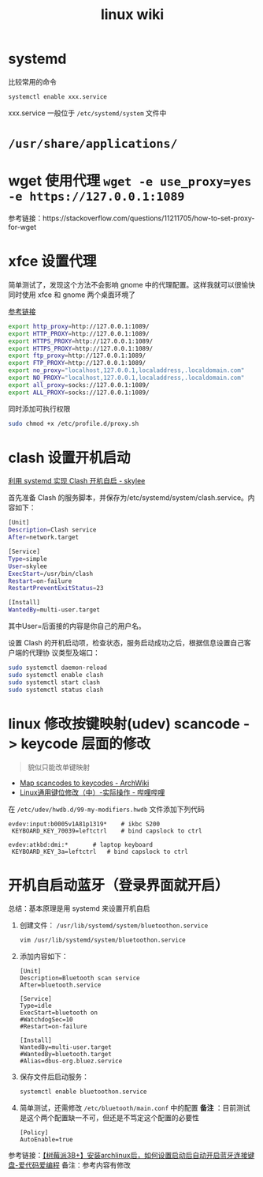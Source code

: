 #+TITLE: linux wiki

* systemd

比较常用的命令
#+BEGIN_SRC sh
  systemctl enable xxx.service
#+END_SRC
xxx.service 一般位于 =/etc/systemd/system= 文件中

* =/usr/share/applications/=

* wget 使用代理 =wget -e use_proxy=yes -e https://127.0.0.1:1089=
参考链接：https://stackoverflow.com/questions/11211705/how-to-set-proxy-for-wget

* xfce 设置代理
简单测试了，发现这个方法不会影响 gnome 中的代理配置。这样我就可以很愉快同时使用 xfce 和 gnome 两个桌面环境了

[[https://blog.desdelinux.net/zh-CN/%E5%9C%A8openboxfluxbox-lxde-xfce%E5%92%8C%E7%B1%BB%E4%BC%BC%E7%89%88%E6%9C%AC%E4%B8%AD%E4%BD%BF%E7%94%A8%E4%BB%A3%E7%90%86/][参考链接]]
#+BEGIN_SRC sh :tangle /etc/profile.d/proxy.sh
  export http_proxy=http://127.0.0.1:1089/
  export HTTP_PROXY=http://127.0.0.1:1089/
  export HTTPS_PROXY=http://127.0.0.1:1089/
  export HTTPS_PROXY=http://127.0.0.1:1089/
  export ftp_proxy=http://127.0.0.1:1089/
  export FTP_PROXY=http://127.0.0.1:1089/
  export no_proxy="localhost,127.0.0.1,localaddress,.localdomain.com"
  export NO_PROXY="localhost,127.0.0.1,localaddress,.localdomain.com"
  export all_proxy=socks://127.0.0.1:1089/
  export ALL_PROXY=socks://127.0.0.1:1089/
#+END_SRC
同时添加可执行权限
#+BEGIN_SRC sh
  sudo chmod +x /etc/profile.d/proxy.sh
#+END_SRC

* clash 设置开机启动
[[https://www.cnblogs.com/skylee03/p/12222767.html][利用 systemd 实现 Clash 开机自启 - skylee]]

首先准备 Clash 的服务脚本，并保存为/etc/systemd/system/clash.service。内容如下：
#+begin_src sh
  [Unit]
  Description=Clash service
  After=network.target

  [Service]
  Type=simple
  User=skylee
  ExecStart=/usr/bin/clash
  Restart=on-failure
  RestartPreventExitStatus=23

  [Install]
  WantedBy=multi-user.target
#+end_src

其中User=后面接的内容是你自己的用户名。

设置 Clash 的开机启动项，检查状态，服务启动成功之后，根据信息设置自己客户端的代理协
议类型及端口：

#+begin_src sh
  sudo systemctl daemon-reload
  sudo systemctl enable clash
  sudo systemctl start clash
  sudo systemctl status clash
#+end_src

* linux 修改按键映射(udev) scancode -> keycode 层面的修改
#+begin_quote
貌似只能改单键映射
#+end_quote
- [[https://wiki.archlinux.org/title/Map_scancodes_to_keycodes][Map scancodes to keycodes - ArchWiki]]
- [[https://www.bilibili.com/read/cv5156572][Linux通用键位修改（中）-实际操作 - 哔哩哔哩]]
在 ~/etc/udev/hwdb.d/99-my-modifiers.hwdb~ 文件添加下列代码
#+begin_src
evdev:input:b0005v1A81p1319*	# ikbc S200
 KEYBOARD_KEY_70039=leftctrl	# bind capslock to ctrl

evdev:atkbd:dmi:*		# laptop keyboard
 KEYBOARD_KEY_3a=leftctrl	# bind capslock to ctrl
#+end_src

* 开机自启动蓝牙（登录界面就开启）

总结：基本原理是用 systemd 来设置开机自启

1. 创建文件： =/usr/lib/systemd/system/bluetoothon.service=
   #+begin_src sh
     vim /usr/lib/systemd/system/bluetoothon.service
   #+end_src
2. 添加内容如下：
   #+begin_src
     [Unit]
     Description=Bluetooth scan service
     After=bluetooth.service

     [Service]
     Type=idle
     ExecStart=bluetooth on
     #WatchdogSec=10
     #Restart=on-failure

     [Install]
     WantedBy=multi-user.target
     #WantedBy=bluetooth.target
     #Alias=dbus-org.bluez.service
   #+end_src
3. 保存文件后启动服务：
   #+BEGIN_SRC sh
     systemctl enable bluetoothon.service
   #+END_SRC
4. 简单测试，还需修改 =/etc/bluetooth/main.conf= 中的配置
   *备注* ：目前测试是这个两个配置缺一不可，但还是不笃定这个配置的必要性
   #+begin_src
     [Policy]
     AutoEnable=true
   #+end_src

参考链接：[[https://icode.best/i/64404945086048][【树莓派3B+】安装archlinux后，如何设置启动后自动开启蓝牙连接键盘-爱代码爱编程]]
备注：参考内容有修改

